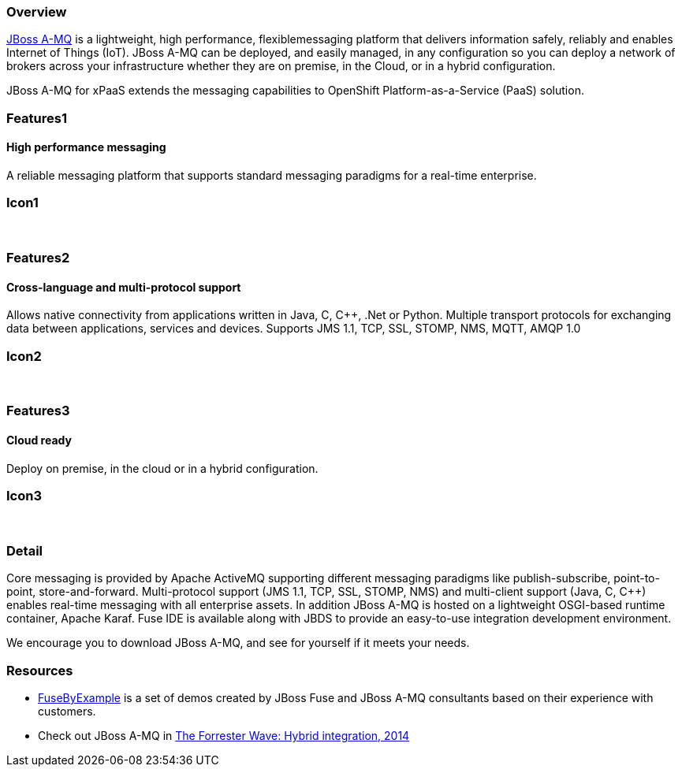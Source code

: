 :awestruct-layout: product-overview
:leveloffset: 1

== Overview

http://www.redhat.com/products/jbossenterprisemiddleware/amq/[JBoss A-MQ] is a lightweight, high performance, flexiblemessaging platform that delivers information safely, reliably and enables Internet of Things (IoT). JBoss A-MQ can be deployed, and easily managed, in any configuration so you can deploy a network of brokers across your infrastructure whether they are on premise, in the Cloud, or in a hybrid configuration.

JBoss A-MQ for xPaaS extends the messaging capabilities to OpenShift Platform-as-a-Service (PaaS) solution.

== Features1

=== High performance messaging

A reliable messaging platform that supports standard messaging paradigms for a real-time enterprise.

== Icon1

[.fa .fa-comments .fa-5x .fa-fw]#&nbsp;#


== Features2

=== Cross-language and multi-protocol support

Allows native connectivity from applications written in Java, C, C++, .Net or Python. Multiple transport protocols for exchanging data between applications, services and devices. Supports JMS 1.1, TCP, SSL, STOMP, NMS, MQTT, AMQP 1.0

== Icon2
[.fa .fa-arrows-alt .fa-5x .fa-fw]#&nbsp;#


== Features3

=== Cloud ready

Deploy on premise, in the cloud or in a hybrid configuration.

== Icon3

[.fa .fa-cloud .fa-5x .fa-fw]#&nbsp;#

== Detail

Core messaging is provided by Apache ActiveMQ supporting different messaging paradigms like publish-subscribe, point-to-point, store-and-forward. Multi-protocol support (JMS 1.1, TCP, SSL, STOMP, NMS) and multi-client support (Java, C, C++) enables real-time messaging with all enterprise assets. In addition JBoss A-MQ is hosted on a lightweight OSGI-based runtime container, Apache Karaf. Fuse IDE is available along with JBDS to provide an easy-to-use integration development environment.

We encourage you to download JBoss A-MQ, and see for yourself if it meets your needs.


== Resources

- https://www.jboss.org/products/amq/fusebyexample.html[FuseByExample] is a set of demos created by JBoss Fuse and JBoss A-MQ consultants based on their experience with customers.

- Check out JBoss A-MQ in https://engage.redhat.com/integration-middleware-fuse-s-201404231024[The Forrester Wave: Hybrid integration, 2014]
